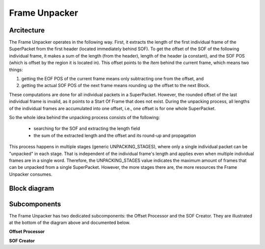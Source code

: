 .. readme.rst: Documentation of single component
.. Copyright (C) 2022 CESNET z. s. p. o.
.. Author(s): Daniel Kondys <kondys@cesnet.cz>
..
.. SPDX-License-Identifier: BSD-3-Clause

.. _frame_unpacker:

Frame Unpacker
--------------

.. vhdl:autoentity:: FRAME_UNPACKER

Arcitecture
~~~~~~~~~~~

The Frame Unpacker operates in the following way.
First, it extracts the length of the first individual frame of the SuperPacket from the first header (located immediately behind SOF).
To get the offset of the SOF of the following individual frame, it makes a sum of the length (from the header), length of the header (a constant), and the SOF POS (which is offset by the region it is located in).
This offset points to the *Item* behind the current frame, which means two things:

1) getting the EOF POS of the current frame means only subtracting one from the offset, and
2) getting the actual SOF POS of the next frame means rounding up the offset to the next Block.

These computations are done for all individual packets in a SuperPacket.
However, the rounded offset of the last individual frame is invalid, as it points to a Start Of Frame that does not exist.
During the unpacking process, all lengths of the individual frames are accumulated into one offset, i.e., one offset is for one whole SuperPacket.

So the whole idea behind the unpacking process consists of the following:

 - searching for the SOF and extracting the length field
 - the sum of the extracted length and the offset and its round-up and propagation

This process happens in multiple stages (generic UNPACKING_STAGES), where only a single individual packet can be "unpacked" in each stage.
That is independent of the individual frame's length and applies even when multiple individual frames are in a single word.
Therefore, the UNPACKING_STAGES value indicates the maximum amount of frames that can be unpacked from a single SuperPacket.
However, the more stages there are, the more resources the Frame Unpacker consumes.

.. _warning:
    SuperPackets containing more frames than the UNPACKING_STAGES value will result in an undefined behavior!

Block diagram
~~~~~~~~~~~~~

.. _frame_unpacker_schematic:

.. image:: img/frame_unpacker.drawio.svg
      :align: center
      :width: 100 %
      :alt:

Subcomponents
~~~~~~~~~~~~~

The Frame Unpacker has two dedicated subcomponents: the Offset Processor and the SOF Creator.
They are illustrated at the bottom of the diagram above and documented below.

**Offset Processor**

.. vhdl:autoentity:: OFFSET_PROCESSOR

**SOF Creator**

.. vhdl:autoentity:: SOF_CREATOR
